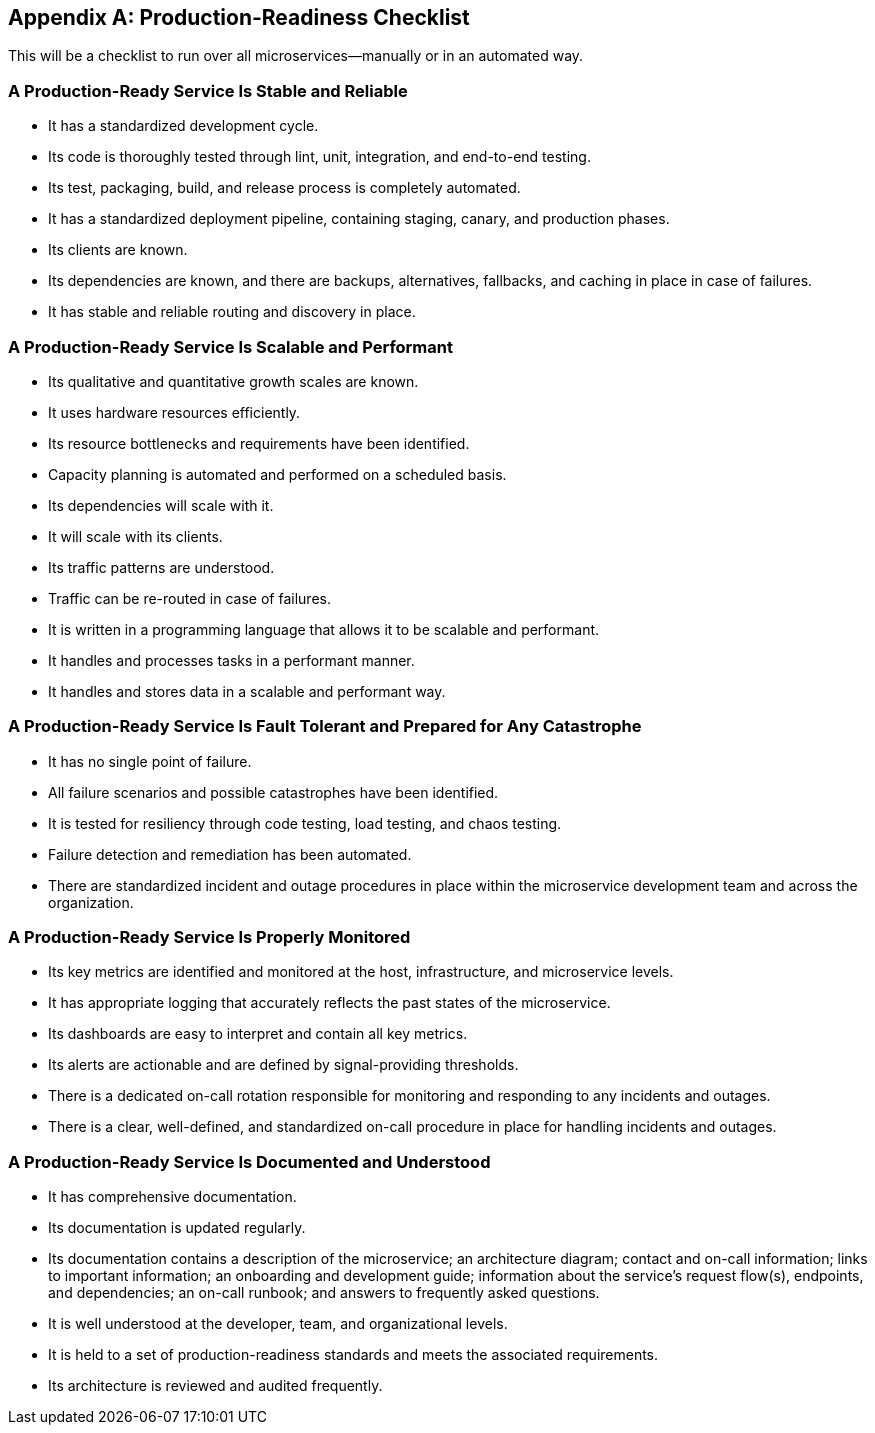 [appendix]
[[production_readiness_checklist]]
== Production-Readiness Checklist 

This ((("production-readiness", "checklist for", id="prappacf")))((("checklists", "for production-readiness", id="cappa")))will be a checklist to run over all microservices—manually or in an automated way. 

=== A Production-Ready Service Is Stable and Reliable

* It has a standardized development cycle.((("stability and reliability")))
* Its code is thoroughly tested through lint, unit, integration, and end-to-end pass:[<span class="keep-together">testing</span>].
* Its test, packaging, build, and release process is completely automated.
* It has a standardized deployment pipeline, containing staging, canary, and production phases.
* Its clients are known. 
* Its dependencies are known, and there are backups, alternatives, fallbacks, and caching in place in case of failures.
* It has stable and reliable routing and discovery in place. 

=== A Production-Ready Service Is Scalable and Performant

* Its qualitative and quantitative growth scales are known.((("scalability and performance")))
* It uses hardware resources efficiently.
* Its resource bottlenecks and requirements have been identified.
* Capacity planning is automated and performed on a scheduled basis.
* Its dependencies will scale with it.
* It will scale with its clients.
* Its traffic patterns are understood.
* Traffic can be re-routed in case of failures.
* It is written in a programming language that allows it to be scalable and pass:[<span class="keep-together">performant</span>].
* It handles and processes tasks in a performant manner.
* It handles and stores data in a scalable and performant way.


=== A Production-Ready Service Is Fault Tolerant and Prepared for Any Catastrophe

* It has no single point of failure.((("fault tolerance")))
* All failure scenarios and possible catastrophes have been identified.
* It is tested for resiliency through code testing, load testing, and chaos testing.
* Failure detection and remediation has been automated.
* There are standardized incident and outage procedures in place within the microservice development team and across the organization.


=== A Production-Ready Service Is Properly Monitored

* Its key metrics are identified and monitored at the host, infrastructure, and microservice levels.((("monitoring")))
* It has appropriate logging that accurately reflects the past states of the pass:[<span class="keep-together">microservice</span>].
* Its dashboards are easy to interpret and contain all key metrics.
* Its alerts are actionable and are defined by signal-providing thresholds.
* There is a dedicated on-call rotation responsible for monitoring and responding to any incidents and outages.
* There is a clear, well-defined, and standardized on-call procedure in place for handling incidents and outages.


=== A Production-Ready Service Is Documented and Understood

* It has comprehensive documentation.((("documentation")))((("understanding of microservices")))
* Its documentation is updated regularly.
* Its documentation contains a description of the microservice; an architecture diagram; contact and on-call information; links to important information; an onboarding and development guide; information about the service's request flow(s), endpoints, and dependencies; an on-call runbook; and answers to frequently asked questions.
* It is well understood at the developer, team, and organizational levels.
* It is held to a set of production-readiness standards and meets the associated requirements.
* Its architecture is reviewed and audited frequently.((("production-readiness", "checklist for", startref="prappacf")))((("checklists", "for production-readiness", startref="cappa")))









